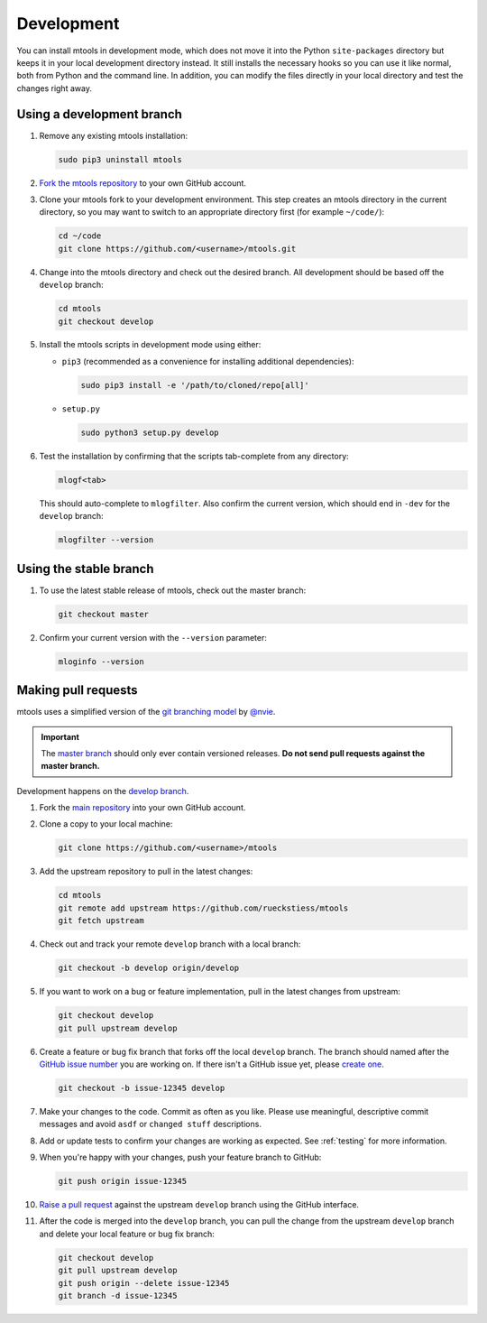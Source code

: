 .. _development:

===========
Development
===========

You can install mtools in development mode, which does not move it into the
Python ``site-packages`` directory but keeps it in your local development
directory instead. It still installs the necessary hooks so you can use it like
normal, both from Python and the command line. In addition, you can modify the
files directly in your local directory and test the changes right away.

Using a development branch
~~~~~~~~~~~~~~~~~~~~~~~~~~

#. Remove any existing mtools installation:

   .. code-block:: bash

      sudo pip3 uninstall mtools

#. `Fork the mtools repository <https://help.github.com/articles/fork-a-repo/>`__
   to your own GitHub account.

#. Clone your mtools fork to your development environment. This step creates
   an mtools directory in the current directory, so you may want to switch
   to an appropriate directory first (for example ``~/code/``):

   .. code-block:: bash

      cd ~/code
      git clone https://github.com/<username>/mtools.git

#. Change into the mtools directory and check out the desired branch. All
   development should be based off the ``develop`` branch:

   .. code-block:: bash

      cd mtools
      git checkout develop

#. Install the mtools scripts in development mode using either:

   *  ``pip3`` (recommended as a convenience for installing additional
      dependencies):

      .. code-block:: bash

         sudo pip3 install -e '/path/to/cloned/repo[all]'

   *  ``setup.py``

      .. code-block:: bash

         sudo python3 setup.py develop

#. Test the installation by confirming that the scripts tab-complete from any
   directory:

   .. code-block:: bash

      mlogf<tab>

   This should auto-complete to ``mlogfilter``. Also confirm the current
   version, which should end in ``-dev`` for the ``develop`` branch:

   .. code-block:: bash

      mlogfilter --version


Using the stable branch
~~~~~~~~~~~~~~~~~~~~~~~

#. To use the latest stable release of mtools, check out the master branch:

   .. code-block:: bash

      git checkout master

#. Confirm your current version with the ``--version`` parameter:

   .. code-block:: bash

      mloginfo --version


Making pull requests
~~~~~~~~~~~~~~~~~~~~

mtools uses a simplified version of the `git branching
model <http://nvie.com/posts/a-successful-git-branching-model/>`__ by
`@nvie <https://twitter.com/nvie>`__.

.. important::

   The `master branch <https://github.com/rueckstiess/mtools>`__ should only
   ever contain versioned releases. **Do not send pull requests against the
   master branch.**

Development happens on the `develop branch
<https://github.com/rueckstiess/mtools/tree/develop>`__.

#. Fork the `main repository <https://github.com/rueckstiess/mtools>`__
   into your own GitHub account.

#. Clone a copy to your local machine:

   .. code-block:: bash

      git clone https://github.com/<username>/mtools

#. Add the upstream repository to pull in the latest changes:

   .. code-block:: bash

      cd mtools
      git remote add upstream https://github.com/rueckstiess/mtools
      git fetch upstream

#. Check out and track your remote ``develop`` branch with a local branch:

   .. code-block:: bash

      git checkout -b develop origin/develop

#. If you want to work on a bug or feature implementation, pull in the
   latest changes from upstream:

   .. code-block:: bash

      git checkout develop
      git pull upstream develop

#. Create a feature or bug fix branch that forks off the local ``develop``
   branch. The branch should named after the
   `GitHub issue number <https://github.com/rueckstiess/mtools/issues/>`__
   you are working on. If there isn't a GitHub issue yet, please
   `create one <https://github.com/rueckstiess/mtools/issues/new>`__.

   .. code-block:: bash

      git checkout -b issue-12345 develop

#. Make your changes to the code. Commit as often as you like. Please use
   meaningful, descriptive commit messages and avoid ``asdf`` or ``changed
   stuff`` descriptions.

#. Add or update tests to confirm your changes are working as expected. See
   :ref:`testing` for more information.

#. When you're happy with your changes, push your feature branch to GitHub:

   .. code-block:: bash

      git push origin issue-12345

#. `Raise a pull request <https://help.github.com/articles/creating-a-pull-request/>`__
   against the upstream ``develop`` branch using the GitHub interface.

#. After the code is merged into the ``develop`` branch, you can pull the
   change from the upstream ``develop`` branch and delete your local feature
   or bug fix branch:

   .. code-block:: bash

      git checkout develop
      git pull upstream develop
      git push origin --delete issue-12345
      git branch -d issue-12345
